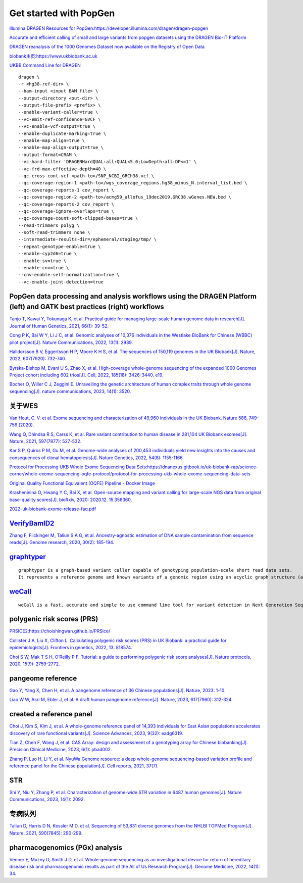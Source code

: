 Get started with PopGen
++++++++++++++++++++++++++++++

`Illumina DRAGEN Resources for PopGen:https://developer.illumina.com/dragen/dragen-popgen <https://developer.illumina.com/dragen/dragen-popgen>`_

`Accurate and efficient calling of small and large variants from popgen datasets using the DRAGEN Bio-IT Platform <https://sapac.illumina.com/science/genomics-research/articles/popgen-variant-calling-with-dragen.html>`_

`DRAGEN reanalysis of the 1000 Genomes Dataset now available on the Registry of Open Data <https://aws.amazon.com/cn/blogs/industries/dragen-reanalysis-of-the-1000-genomes-dataset-now-available-on-the-registry-of-open-data/>`_

`biobank主页:https://www.ukbiobank.ac.uk <https://www.ukbiobank.ac.uk>`_

.. image:: genetic-data-sept2022.jpg

`UKBB Command Line for DRAGEN <https://developer.illumina.com/dragen/dragen-popgen>`_
::

    dragen \
    -r <hg38-ref-dir> \
    --bam-input <input BAM file> \
    --output-directory <out-dir> \
    --output-file-prefix <prefix> \
    --enable-variant-caller=true \
    --vc-emit-ref-confidence=GVCF \
    --vc-enable-vcf-output=true \
    --enable-duplicate-marking=true \
    --enable-map-align=true \
    --enable-map-align-output=true \
    --output-format=CRAM \
    --vc-hard-filter 'DRAGENHardQUAL:all:QUAL<5.0;LowDepth:all:DP<=1' \
    --vc-frd-max-effective-depth=40 \
    --qc-cross-cont-vcf <path-to>/SNP_NCBI_GRCh38.vcf \
    --qc-coverage-region-1 <path-to>/wgs_coverage_regions.hg38_minus_N.interval_list.bed \
    --qc-coverage-reports-1 cov_report \
    --qc-coverage-region-2 <path-to>/acmg59_allofus_19dec2019.GRC38.wGenes.NEW.bed \
    --qc-coverage-reports-2 cov_report \
    --qc-coverage-ignore-overlaps=true \
    --qc-coverage-count-soft-clipped-bases=true \
    --read-trimmers polyg \
    --soft-read-trimmers none \
    --intermediate-results-dir=/ephemeral/staging/tmp/ \
    --repeat-genotype-enable=true \
    --enable-cyp2d6=true \
    --enable-sv=true \
    --enable-cnv=true \
    --cnv-enable-self-normalization=true \
    --vc-enable-joint-detection=true

PopGen data processing and analysis workflows using the DRAGEN Platform (left) and GATK best practices (right) workflows
########################################################################################################################################

.. image:: dragen-popgen.png


`Tanjo T, Kawai Y, Tokunaga K, et al. Practical guide for managing large-scale human genome data in research[J]. Journal of Human Genetics, 2021, 66(1): 39-52. <https://www.nature.com/articles/s10038-020-00862-1>`_

`Cong P K, Bai W Y, Li J C, et al. Genomic analyses of 10,376 individuals in the Westlake BioBank for Chinese (WBBC) pilot project[J]. Nature Communications, 2022, 13(1): 2939. <https://www.nature.com/articles/s41467-022-30526-x>`_

`Halldorsson B V, Eggertsson H P, Moore K H S, et al. The sequences of 150,119 genomes in the UK Biobank[J]. Nature, 2022, 607(7920): 732-740. <https://www.nature.com/articles/s41586-022-04965-x>`_

`Byrska-Bishop M, Evani U S, Zhao X, et al. High-coverage whole-genome sequencing of the expanded 1000 Genomes Project cohort including 602 trios[J]. Cell, 2022, 185(18): 3426-3440. e19. <https://doi.org/10.1016/j.cell.2022.08.004>`_

.. image:: Overview.png

`Bocher O, Willer C J, Zeggini E. Unravelling the genetic architecture of human complex traits through whole genome sequencing[J]. nature communications, 2023, 14(1): 3520. <https://www.nature.com/articles/s41467-023-39259-x>`_

关于WES
####################################################################

`Van Hout, C. V. et al. Exome sequencing and characterization of 49,960 individuals in the UK Biobank. Nature 586, 749–756 (2020). <https://www.nature.com/articles/s41586-020-2853-0>`_

`Wang Q, Dhindsa R S, Carss K, et al. Rare variant contribution to human disease in 281,104 UK Biobank exomes[J]. Nature, 2021, 597(7877): 527-532. <https://www.nature.com/articles/s41586-021-03855-y>`_

`Kar S P, Quiros P M, Gu M, et al. Genome-wide analyses of 200,453 individuals yield new insights into the causes and consequences of clonal hematopoiesis[J]. Nature Genetics, 2022, 54(8): 1155-1166. <https://www.nature.com/articles/s41588-022-01121-z>`_

`Protocol for Processing UKB Whole Exome Sequencing Data Sets:https://dnanexus.gitbook.io/uk-biobank-rap/science-corner/whole-exome-sequencing-oqfe-protocol/protocol-for-processing-ukb-whole-exome-sequencing-data-sets <https://dnanexus.gitbook.io/uk-biobank-rap/science-corner/whole-exome-sequencing-oqfe-protocol/protocol-for-processing-ukb-whole-exome-sequencing-data-sets>`_

`Original Quality Functional Equivalent (OQFE) Pipeline - Docker Image <https://hub.docker.com/r/dnanexus/oqfe>`_

`Krasheninina O, Hwang Y C, Bai X, et al. Open-source mapping and variant calling for large-scale NGS data from original base-quality scores[J]. bioRxiv, 2020: 2020.12. 15.356360. <https://www.biorxiv.org/content/10.1101/2020.12.15.356360v1>`_

`2022-uk-biobank-exome-release-faq.pdf <https://github.com/fanyucai1/PopGen/blob/main/2022-uk-biobank-exome-release-faq.pdf>`_

`VerifyBamID2 <https://github.com/Griffan/VerifyBamID>`_
######################################################################################################

`Zhang F, Flickinger M, Taliun S A G, et al. Ancestry-agnostic estimation of DNA sample contamination from sequence reads[J]. Genome research, 2020, 30(2): 185-194. <https://genome.cshlp.org/content/30/2/185.short>`_

`graphtyper <https://github.com/DecodeGenetics/graphtyper>`_
####################################################################
::

    graphtyper is a graph-based variant caller capable of genotyping population-scale short read data sets.
    It represents a reference genome and known variants of a genomic region using an acyclic graph structure (a "pangenome reference"), which high-throughput sequence reads are re-aligned to for the purpose of discovering and genotyping SNPs, small indels, and structural variants.

`weCall <https://github.com/Genomicsplc/wecall>`_
####################################################################
::

    weCall is a fast, accurate and simple to use command line tool for variant detection in Next Generation Sequencing (NGS) data.

polygenic risk scores (PRS)
####################################################################

`PRSICE2:https://choishingwan.github.io/PRSice/ <https://choishingwan.github.io/PRSice/>`_

`Collister J A, Liu X, Clifton L. Calculating polygenic risk scores (PRS) in UK Biobank: a practical guide for epidemiologists[J]. Frontiers in genetics, 2022, 13: 818574. <https://www.frontiersin.org/articles/10.3389/fgene.2022.818574/full>`_

`Choi S W, Mak T S H, O’Reilly P F. Tutorial: a guide to performing polygenic risk score analyses[J]. Nature protocols, 2020, 15(9): 2759-2772. <https://www.nature.com/articles/s41596-020-0353-1>`_

pangeome reference
####################################################################

`Gao Y, Yang X, Chen H, et al. A pangenome reference of 36 Chinese populations[J]. Nature, 2023: 1-10. <https://www.nature.com/articles/s41586-023-06173-7>`_

`Liao W W, Asri M, Ebler J, et al. A draft human pangenome reference[J]. Nature, 2023, 617(7960): 312-324. <https://www.nature.com/articles/s41586-023-05896-x>`_

created a reference panel
####################################################################

`Choi J, Kim S, Kim J, et al. A whole-genome reference panel of 14,393 individuals for East Asian populations accelerates discovery of rare functional variants[J]. Science Advances, 2023, 9(32): eadg6319. <https://www.science.org/doi/full/10.1126/sciadv.adg6319>`_

`Tian Z, Chen F, Wang J, et al. CAS Array: design and assessment of a genotyping array for Chinese biobanking[J]. Precision Clinical Medicine, 2023, 6(1): pbad002. <https://academic.oup.com/pcm/article/6/1/pbad002/7055961>`_

`Zhang P, Luo H, Li Y, et al. NyuWa Genome resource: a deep whole-genome sequencing-based variation profile and reference panel for the Chinese population[J]. Cell reports, 2021, 37(7). <https://www.cell.com/cell-reports/pdf/S2211-1247(21)01499-6.pdf>`_

STR
####################################################################

`Shi Y, Niu Y, Zhang P, et al. Characterization of genome-wide STR variation in 6487 human genomes[J]. Nature Communications, 2023, 14(1): 2092. <https://www.nature.com/articles/s41467-023-37690-8>`_

专病队列
####################################################################

`Taliun D, Harris D N, Kessler M D, et al. Sequencing of 53,831 diverse genomes from the NHLBI TOPMed Program[J]. Nature, 2021, 590(7845): 290-299. <https://www.nature.com/articles/s41586-021-03205-y>`_

pharmacogenomics (PGx) analysis
####################################################################

`Venner E, Muzny D, Smith J D, et al. Whole-genome sequencing as an investigational device for return of hereditary disease risk and pharmacogenomic results as part of the All of Us Research Program[J]. Genome Medicine, 2022, 14(1): 34. <https://link.springer.com/article/10.1186/s13073-022-01031-z>`_
